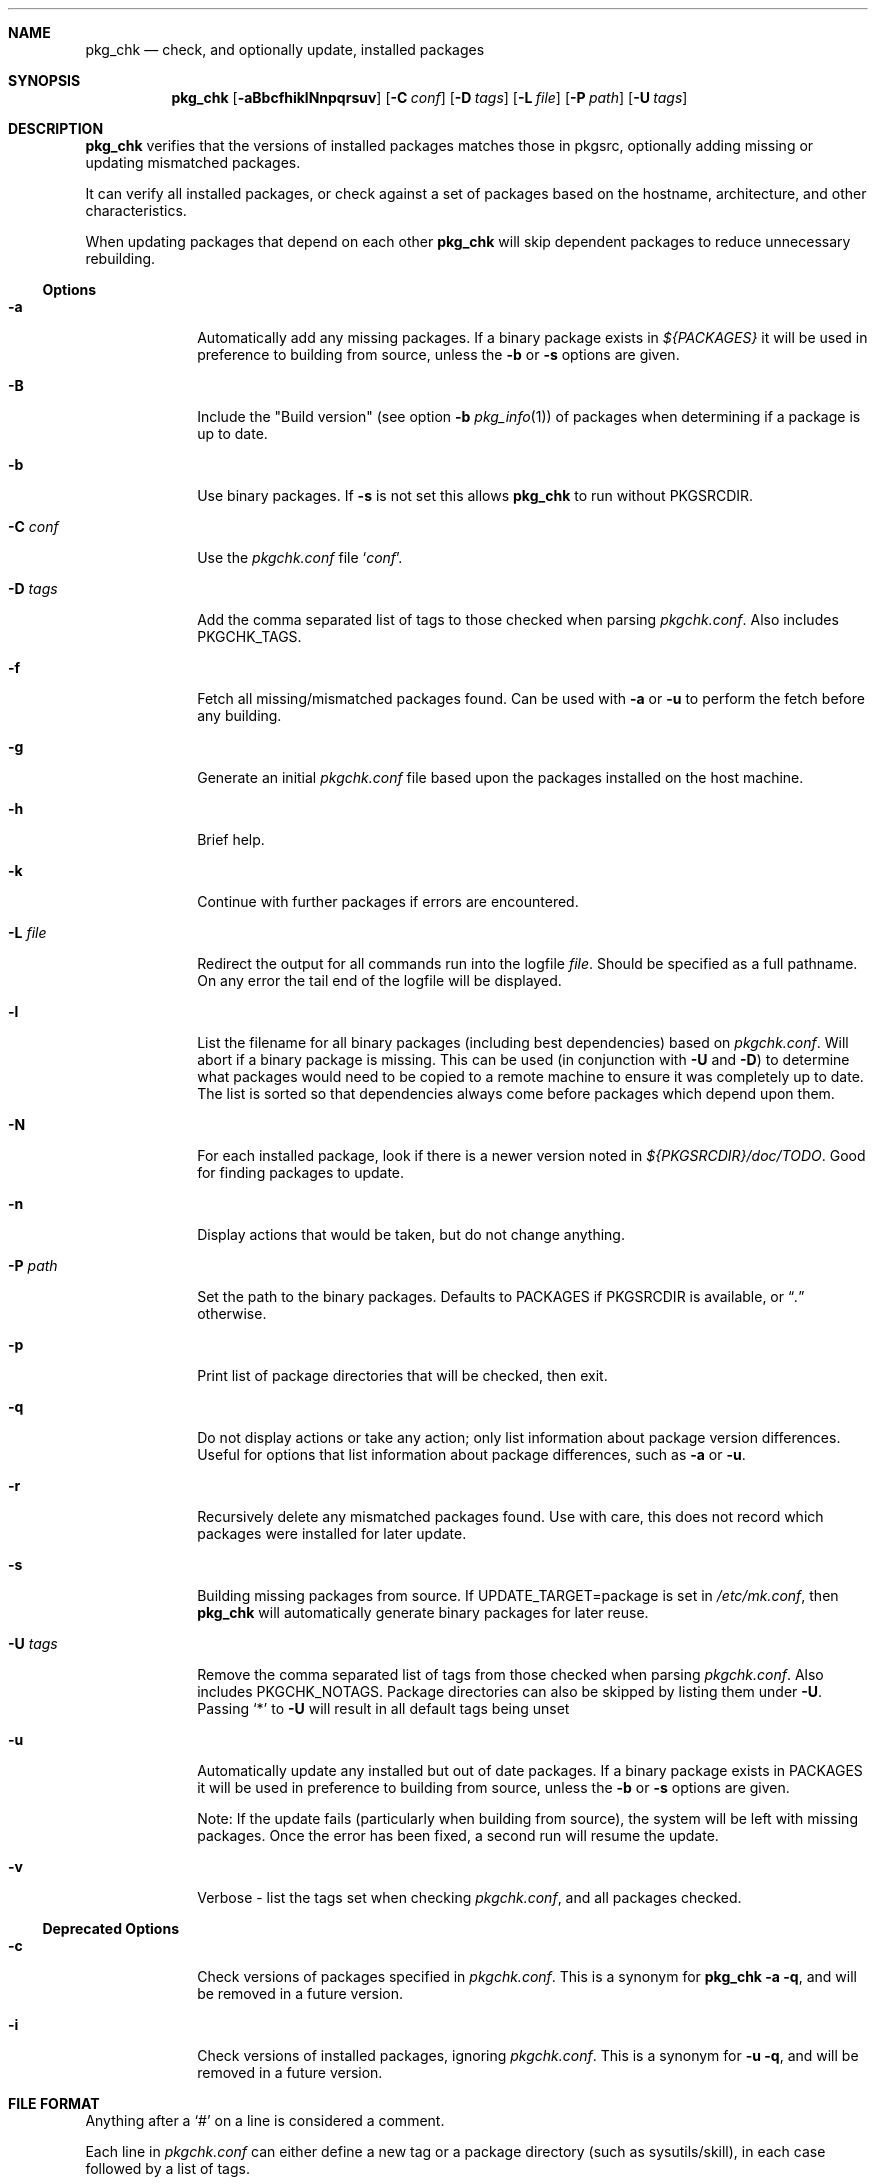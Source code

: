 .\"	$NetBSD: pkg_chk.8,v 1.30 2014/04/21 21:32:26 abs Exp $
.\"
.\" Copyright (c) 2001 by David Brownlee (abs@NetBSD.org)
.\" Absolutely no warranty.
.\"
.Dd May 2, 2008
.Dt PKG_CHK 8
.Sh NAME
.Nm pkg_chk
.Nd check, and optionally update, installed packages
.Sh SYNOPSIS
.Nm
.Op Fl aBbcfhiklNnpqrsuv
.Op Fl C Ar conf
.Op Fl D Ar tags
.Op Fl L Ar file
.Op Fl P Ar path
.Op Fl U Ar tags
.Sh DESCRIPTION
.Nm
verifies that the versions of installed packages matches those in
pkgsrc, optionally adding missing or updating mismatched packages.
.Pp
It can verify all installed packages, or check against a set of packages
based on the hostname, architecture, and other characteristics.
.Pp
When updating packages that depend on each other
.Nm
will skip dependent packages to reduce unnecessary rebuilding.
.Ss Options
.Bl -tag -width xxxxxxxx
.It Fl a
Automatically add any missing packages.
If a binary package exists in
.Pa ${PACKAGES}
it will be used in preference to building from source, unless the
.Fl b
or
.Fl s
options are given.
.It Fl B
Include the "Build version" (see option
.Fl b
.Xr pkg_info 1 )
of packages when determining if a package is up to date.
.It Fl b
Use binary packages.
If
.Fl s
is not set this allows
.Nm
to run without
.Ev PKGSRCDIR .
.It Fl C Ar conf
Use the
.Pa pkgchk.conf
file
.Sq Ar conf .
.It Fl D Ar tags
Add the comma separated list of tags to those checked when parsing
.Pa pkgchk.conf .
Also includes
.Ev PKGCHK_TAGS .
.It Fl f
Fetch all missing/mismatched packages found.
Can be used with
.Fl a
or
.Fl u
to perform the fetch before any building.
.It Fl g
Generate an initial
.Pa pkgchk.conf
file based upon the packages installed on the host machine.
.It Fl h
Brief help.
.It Fl k
Continue with further packages if errors are encountered.
.It Fl L Ar file
Redirect the output for all commands run into the logfile
.Pa file .
Should be specified as a full pathname.
On any error the tail end of the logfile will be displayed.
.It Fl l
List the filename for all binary packages (including best dependencies) based
on
.Pa pkgchk.conf .
Will abort if a binary package is missing.
This can be used (in conjunction with
.Fl U
and
.Fl D )
to determine what
packages would need to be copied to a remote machine to ensure it
was completely up to date.
The list is sorted so that dependencies
always come before packages which depend upon them.
.It Fl N
For each installed package, look if there is a newer version
noted in
.Pa ${PKGSRCDIR}/doc/TODO .
Good for finding packages to update.
.It Fl n
Display actions that would be taken, but do not change anything.
.It Fl P Ar path
Set the path to the binary packages.
Defaults to
.Ev PACKAGES
if
.Ev PKGSRCDIR
is available, or
.Dq Pa \&.
otherwise.
.It Fl p
Print list of package directories that will be checked, then exit.
.It Fl q
Do not display actions or take any action; only list information
about package version differences.
Useful for options that list information about package differences, such as
.Fl a
or
.Fl u .
.It Fl r
Recursively delete any mismatched packages found.
Use with care, this does not record which packages were installed
for later update.
.It Fl s
Building missing packages from source.
If UPDATE_TARGET=package is set in
.Pa /etc/mk.conf ,
then
.Nm
will automatically generate binary packages for later reuse.
.It Fl U Ar tags
Remove the comma separated list of tags from those checked when
parsing
.Pa pkgchk.conf .
Also includes
.Ev PKGCHK_NOTAGS .
Package directories can also be skipped by listing them under
.Fl U .
Passing
.Sq *
to
.Fl U
will result in all default tags being unset
.It Fl u
Automatically update any installed but out of date packages.
If a binary package exists in
.Ev PACKAGES
it will be used in preference to building from source, unless the
.Fl b
or
.Fl s
options are given.
.Pp
Note: If the update fails (particularly when building from source), the system
will be left with missing packages.
Once the error has been fixed, a second run will resume the update.
.It Fl v
Verbose - list the tags set when checking
.Pa pkgchk.conf ,
and all packages checked.
.El
.Ss Deprecated Options
.Bl -tag -width xxxxxxxx
.It Fl c
Check versions of packages specified in
.Pa pkgchk.conf .
This is a synonym for
.Nm
.Fl a q ,
and will be removed in a future version.
.It Fl i
Check versions of installed packages, ignoring
.Pa pkgchk.conf .
This is a synonym for
.Fl u q ,
and will be removed in a future version.
.El
.Sh FILE FORMAT
Anything after a
.Sq #
on a line is considered a comment.
.Pp
Each line in
.Pa pkgchk.conf
can either define a new tag or a package directory
(such as sysutils/skill), in each case followed by a list of tags.
.Ss New tag groups
Lines that define a new tag can be used to group tags to avoid
repeating the same set of tags for multiple packages.
For example:
.Dl mailserver      \= tll gta tycoon jeeves iris
would cause the mailserver tag to be set for any of the listed hosts.
Note that the tags after the
.Sq =
are parsed with the same set of tag
evaluation rules as those after package definitions (see later).
.Ss Package definition lines
Package directory lines are used to determine which packages are to be
installed, checking the tags against the current defined set.
.Ss Tag evaluation
Tags on package directory are checked against the current machine's set:
.Bl -bullet
.It
If a matched tag starts with a hyphen
.Sq - ,
the package is always excluded.
.It
Otherwise if any tags match the package will be included.
.It
A line without any tags matches all machines.
.It
An asterisk
.Sq *
matches any tag.
.It
If a tag starts with an
.Sq /
then it is checked for as a readable filename.
.It
Tags cannot contain a hyphen
.Sq -
or plus
.Sq + .
.It
Tags separated by spaces are treated as
.Dq or .
.Dq taga tagb
means if
.Em taga
or
.Em tagb
match the current machine.
.It
Tags separated by a plus are treated as
.Dq and .
.Dq taga+tagb
means if
.Em taga
and
.Em tagb
match the current machine.
.El
.Pp
The default set of tags used to determine which packages to match
in
.Pa pkgchk.conf
are equivalent to the output of the following with
any spaces converted to hyphens (-):
.Bl -bullet
.It
hostname -s
.It
hostname
.It
uname -srm
.It
uname -sr
.It
uname -sm
.It
uname -s
.It
uname -r
.It
uname -m
.El
.Pp
If any of
.Pa /usr/X11R6/lib/libX11.so ,
.Pa /usr/X11R6/lib/libX11.a ,
.Pa /usr/X11R7/lib/libX11.so
or
.Pa /usr/X11R7/lib/libX11.a
is present,
.Em x11
is added to the list of tags.
.Pp
Tags should not contain the - or + characters.
.Pp
Setting the tag
.Sq * 
will cause all package lines to match, regardless of their tag values.
.Pp
To see tags for the current machine, run
.Nm
with the
.Fl v
option.
.Sh ENVIRONMENT
.Nm
uses the following environment variables.
.Bl -tag -width xxxx
.It Ev MAKECONF
Path to
.Pa mk.conf .
Defaults to
.Pa @MAKECONF@ , @PREFIX@/etc/mk.conf ,
or
.Pa /etc/mk.conf .
.It Ev PKGSRCDIR
Base of pkgsrc tree.
If not set in the environment, then this variable is read from
.Pa ${MAKECONF} .
If it is still not set, and if the current working directory
appears to be inside a pkgsrc tree, then this variable
is set to the base of that pkgsrc tree.
Finally, if
.Pa /usr/pkgsrc
appears to contain a pkgsrc tree, then that is used as a last resort.
.It Ev PKG_DBDIR
pkgsrc database directory.
If not set in environment then read from
.Pa ${MAKECONF} .
Defaults to
.Pa @PKG_DBDIR@ .
.It Ev PACKAGES
Location of binary packages.
If not set in environment then read from
.Pa /etc/mk.conf .
Defaults to
.Pa ${PKGSRCDIR}/packages .
.Pp
Unless in a completely homogeneous environment (every machine running
exactly the same OS version and architecture) setting
.Ev ${PACKAGES}
in
.Pa /etc/mk.conf
to a value such as
.Bd -literal
${PKGSRCDIR}/packages/${LOWER_OPSYS}-${OS_VERSION}-${MACHINE_ARCH}
.Ed
.Pp
is strongly recommended.
If
.Em cpuflags
(devel/cpuflags) is being used to optimally target individual CPU types,
then
.Ev ${CPU_DIR}
should be appended to
.Ev ${PACKAGES} .
.It Ev PKGCHK_CONF
Pathname to pkg_chk configuration file.
If not set in environment then read from
.Pa /etc/mk.conf .
Defaults to
.Pa ${PKGSRCDIR}/pkgchk.conf .
.It Ev PKGCHK_UPDATE_CONF
Pathname to temporary list of installed packages used when updating.
If not set in environment then read from
.Pa /etc/mk.conf .
Defaults to
.Pa ${PKGSRCDIR}/pkgchk_update-$(hostname).conf .
Note, if pkgsrc is being
shared across multiple machines which may be updating at the same time then
it is important this file does not overlap between machines.
.It Ev PKGCHK_TAGS
Additional tags to add when parsing
.Pa pkgchk.conf .
.It Ev PKGCHK_NOTAGS
Additional tags to unset when parsing
.Pa pkgchk.conf .
.El
.Sh EXAMPLES
Sample
.Pa pkgchk.conf
file:
.Bd -literal

mailserver      = tll gta tycoon jeeves iris

# Install before others
devel/cpuflags
pkgtools/pkg_chk

# Mail related
mail/exim                       *
mail/spamassassin               mailserver
mail/cyrus-imapd                mailserver
mail/procmail                   mailserver bobhost

shells/standalone-tcsh          *
wm/pwm                          /etc/X11/XF86Config
misc/setiathome                 i386
print/acroread                  /etc/X11/XF86Config+i386
www/communicator                x11+sparc x11+sparc64
www/navigator                	x11+i386
x11/xlockmore                   x11 -wopr

.Ed
.Sh AUTHORS
.An David Brownlee
.Aq abs@NetBSD.org ,
plus much from Stoned Elipot.
.Sh BUGS
When used against binary packages,
.Nm
does not handle the directory containing multiple versions of the same package.
